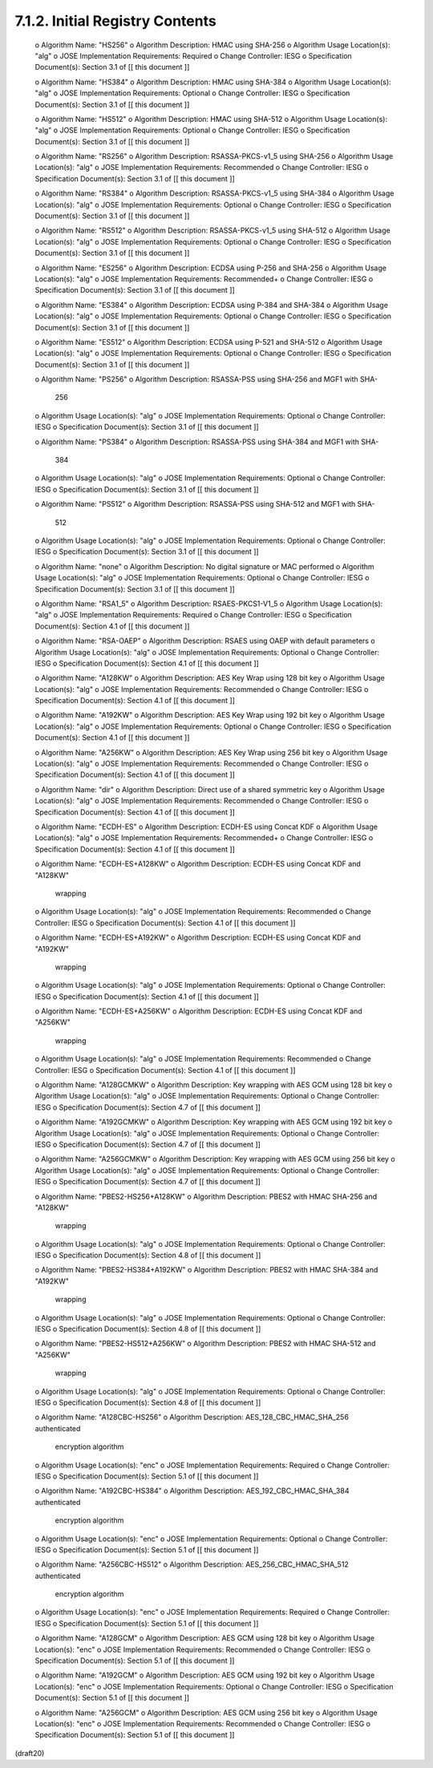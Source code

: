 7.1.2. Initial Registry Contents
^^^^^^^^^^^^^^^^^^^^^^^^^^^^^^^^^^^^^^^^^^^^^^^^^^^^^^^^^^^^


   o  Algorithm Name: "HS256"
   o  Algorithm Description: HMAC using SHA-256
   o  Algorithm Usage Location(s): "alg"
   o  JOSE Implementation Requirements: Required
   o  Change Controller: IESG
   o  Specification Document(s): Section 3.1 of [[ this document ]]

   o  Algorithm Name: "HS384"
   o  Algorithm Description: HMAC using SHA-384
   o  Algorithm Usage Location(s): "alg"
   o  JOSE Implementation Requirements: Optional
   o  Change Controller: IESG
   o  Specification Document(s): Section 3.1 of [[ this document ]]

   o  Algorithm Name: "HS512"
   o  Algorithm Description: HMAC using SHA-512
   o  Algorithm Usage Location(s): "alg"
   o  JOSE Implementation Requirements: Optional
   o  Change Controller: IESG
   o  Specification Document(s): Section 3.1 of [[ this document ]]

   o  Algorithm Name: "RS256"
   o  Algorithm Description: RSASSA-PKCS-v1_5 using SHA-256
   o  Algorithm Usage Location(s): "alg"
   o  JOSE Implementation Requirements: Recommended
   o  Change Controller: IESG
   o  Specification Document(s): Section 3.1 of [[ this document ]]

   o  Algorithm Name: "RS384"
   o  Algorithm Description: RSASSA-PKCS-v1_5 using SHA-384
   o  Algorithm Usage Location(s): "alg"
   o  JOSE Implementation Requirements: Optional
   o  Change Controller: IESG
   o  Specification Document(s): Section 3.1 of [[ this document ]]

   o  Algorithm Name: "RS512"
   o  Algorithm Description: RSASSA-PKCS-v1_5 using SHA-512
   o  Algorithm Usage Location(s): "alg"
   o  JOSE Implementation Requirements: Optional
   o  Change Controller: IESG
   o  Specification Document(s): Section 3.1 of [[ this document ]]

   o  Algorithm Name: "ES256"
   o  Algorithm Description: ECDSA using P-256 and SHA-256
   o  Algorithm Usage Location(s): "alg"
   o  JOSE Implementation Requirements: Recommended+
   o  Change Controller: IESG
   o  Specification Document(s): Section 3.1 of [[ this document ]]

   o  Algorithm Name: "ES384"
   o  Algorithm Description: ECDSA using P-384 and SHA-384
   o  Algorithm Usage Location(s): "alg"
   o  JOSE Implementation Requirements: Optional
   o  Change Controller: IESG
   o  Specification Document(s): Section 3.1 of [[ this document ]]

   o  Algorithm Name: "ES512"
   o  Algorithm Description: ECDSA using P-521 and SHA-512
   o  Algorithm Usage Location(s): "alg"
   o  JOSE Implementation Requirements: Optional
   o  Change Controller: IESG
   o  Specification Document(s): Section 3.1 of [[ this document ]]

   o  Algorithm Name: "PS256"
   o  Algorithm Description: RSASSA-PSS using SHA-256 and MGF1 with SHA-
      256
   o  Algorithm Usage Location(s): "alg"
   o  JOSE Implementation Requirements: Optional
   o  Change Controller: IESG
   o  Specification Document(s): Section 3.1 of [[ this document ]]

   o  Algorithm Name: "PS384"
   o  Algorithm Description: RSASSA-PSS using SHA-384 and MGF1 with SHA-
      384
   o  Algorithm Usage Location(s): "alg"
   o  JOSE Implementation Requirements: Optional
   o  Change Controller: IESG
   o  Specification Document(s): Section 3.1 of [[ this document ]]

   o  Algorithm Name: "PS512"
   o  Algorithm Description: RSASSA-PSS using SHA-512 and MGF1 with SHA-
      512
   o  Algorithm Usage Location(s): "alg"
   o  JOSE Implementation Requirements: Optional
   o  Change Controller: IESG
   o  Specification Document(s): Section 3.1 of [[ this document ]]

   o  Algorithm Name: "none"
   o  Algorithm Description: No digital signature or MAC performed
   o  Algorithm Usage Location(s): "alg"
   o  JOSE Implementation Requirements: Optional
   o  Change Controller: IESG
   o  Specification Document(s): Section 3.1 of [[ this document ]]

   o  Algorithm Name: "RSA1_5"
   o  Algorithm Description: RSAES-PKCS1-V1_5
   o  Algorithm Usage Location(s): "alg"
   o  JOSE Implementation Requirements: Required
   o  Change Controller: IESG
   o  Specification Document(s): Section 4.1 of [[ this document ]]

   o  Algorithm Name: "RSA-OAEP"
   o  Algorithm Description: RSAES using OAEP with default parameters
   o  Algorithm Usage Location(s): "alg"
   o  JOSE Implementation Requirements: Optional
   o  Change Controller: IESG
   o  Specification Document(s): Section 4.1 of [[ this document ]]

   o  Algorithm Name: "A128KW"
   o  Algorithm Description: AES Key Wrap using 128 bit key
   o  Algorithm Usage Location(s): "alg"
   o  JOSE Implementation Requirements: Recommended
   o  Change Controller: IESG
   o  Specification Document(s): Section 4.1 of [[ this document ]]

   o  Algorithm Name: "A192KW"
   o  Algorithm Description: AES Key Wrap using 192 bit key
   o  Algorithm Usage Location(s): "alg"
   o  JOSE Implementation Requirements: Optional
   o  Change Controller: IESG
   o  Specification Document(s): Section 4.1 of [[ this document ]]

   o  Algorithm Name: "A256KW"
   o  Algorithm Description: AES Key Wrap using 256 bit key
   o  Algorithm Usage Location(s): "alg"
   o  JOSE Implementation Requirements: Recommended
   o  Change Controller: IESG
   o  Specification Document(s): Section 4.1 of [[ this document ]]

   o  Algorithm Name: "dir"
   o  Algorithm Description: Direct use of a shared symmetric key
   o  Algorithm Usage Location(s): "alg"
   o  JOSE Implementation Requirements: Recommended
   o  Change Controller: IESG
   o  Specification Document(s): Section 4.1 of [[ this document ]]

   o  Algorithm Name: "ECDH-ES"
   o  Algorithm Description: ECDH-ES using Concat KDF
   o  Algorithm Usage Location(s): "alg"
   o  JOSE Implementation Requirements: Recommended+
   o  Change Controller: IESG
   o  Specification Document(s): Section 4.1 of [[ this document ]]

   o  Algorithm Name: "ECDH-ES+A128KW"
   o  Algorithm Description: ECDH-ES using Concat KDF and "A128KW"
      wrapping
   o  Algorithm Usage Location(s): "alg"
   o  JOSE Implementation Requirements: Recommended
   o  Change Controller: IESG
   o  Specification Document(s): Section 4.1 of [[ this document ]]

   o  Algorithm Name: "ECDH-ES+A192KW"
   o  Algorithm Description: ECDH-ES using Concat KDF and "A192KW"
      wrapping
   o  Algorithm Usage Location(s): "alg"
   o  JOSE Implementation Requirements: Optional
   o  Change Controller: IESG
   o  Specification Document(s): Section 4.1 of [[ this document ]]

   o  Algorithm Name: "ECDH-ES+A256KW"
   o  Algorithm Description: ECDH-ES using Concat KDF and "A256KW"
      wrapping
   o  Algorithm Usage Location(s): "alg"
   o  JOSE Implementation Requirements: Recommended
   o  Change Controller: IESG
   o  Specification Document(s): Section 4.1 of [[ this document ]]

   o  Algorithm Name: "A128GCMKW"
   o  Algorithm Description: Key wrapping with AES GCM using 128 bit key
   o  Algorithm Usage Location(s): "alg"
   o  JOSE Implementation Requirements: Optional
   o  Change Controller: IESG
   o  Specification Document(s): Section 4.7 of [[ this document ]]

   o  Algorithm Name: "A192GCMKW"
   o  Algorithm Description: Key wrapping with AES GCM using 192 bit key
   o  Algorithm Usage Location(s): "alg"
   o  JOSE Implementation Requirements: Optional
   o  Change Controller: IESG
   o  Specification Document(s): Section 4.7 of [[ this document ]]

   o  Algorithm Name: "A256GCMKW"
   o  Algorithm Description: Key wrapping with AES GCM using 256 bit key
   o  Algorithm Usage Location(s): "alg"
   o  JOSE Implementation Requirements: Optional
   o  Change Controller: IESG
   o  Specification Document(s): Section 4.7 of [[ this document ]]


   o  Algorithm Name: "PBES2-HS256+A128KW"
   o  Algorithm Description: PBES2 with HMAC SHA-256 and "A128KW"
      wrapping
   o  Algorithm Usage Location(s): "alg"
   o  JOSE Implementation Requirements: Optional
   o  Change Controller: IESG
   o  Specification Document(s): Section 4.8 of [[ this document ]]

   o  Algorithm Name: "PBES2-HS384+A192KW"
   o  Algorithm Description: PBES2 with HMAC SHA-384 and "A192KW"
      wrapping
   o  Algorithm Usage Location(s): "alg"
   o  JOSE Implementation Requirements: Optional
   o  Change Controller: IESG
   o  Specification Document(s): Section 4.8 of [[ this document ]]

   o  Algorithm Name: "PBES2-HS512+A256KW"
   o  Algorithm Description: PBES2 with HMAC SHA-512 and "A256KW"
      wrapping
   o  Algorithm Usage Location(s): "alg"
   o  JOSE Implementation Requirements: Optional
   o  Change Controller: IESG
   o  Specification Document(s): Section 4.8 of [[ this document ]]

   o  Algorithm Name: "A128CBC-HS256"
   o  Algorithm Description: AES_128_CBC_HMAC_SHA_256 authenticated
      encryption algorithm
   o  Algorithm Usage Location(s): "enc"
   o  JOSE Implementation Requirements: Required
   o  Change Controller: IESG
   o  Specification Document(s): Section 5.1 of [[ this document ]]

   o  Algorithm Name: "A192CBC-HS384"
   o  Algorithm Description: AES_192_CBC_HMAC_SHA_384 authenticated
      encryption algorithm
   o  Algorithm Usage Location(s): "enc"
   o  JOSE Implementation Requirements: Optional
   o  Change Controller: IESG
   o  Specification Document(s): Section 5.1 of [[ this document ]]

   o  Algorithm Name: "A256CBC-HS512"
   o  Algorithm Description: AES_256_CBC_HMAC_SHA_512 authenticated
      encryption algorithm
   o  Algorithm Usage Location(s): "enc"
   o  JOSE Implementation Requirements: Required
   o  Change Controller: IESG
   o  Specification Document(s): Section 5.1 of [[ this document ]]

   o  Algorithm Name: "A128GCM"
   o  Algorithm Description: AES GCM using 128 bit key
   o  Algorithm Usage Location(s): "enc"
   o  JOSE Implementation Requirements: Recommended
   o  Change Controller: IESG
   o  Specification Document(s): Section 5.1 of [[ this document ]]

   o  Algorithm Name: "A192GCM"
   o  Algorithm Description: AES GCM using 192 bit key
   o  Algorithm Usage Location(s): "enc"
   o  JOSE Implementation Requirements: Optional
   o  Change Controller: IESG
   o  Specification Document(s): Section 5.1 of [[ this document ]]

   o  Algorithm Name: "A256GCM"
   o  Algorithm Description: AES GCM using 256 bit key
   o  Algorithm Usage Location(s): "enc"
   o  JOSE Implementation Requirements: Recommended
   o  Change Controller: IESG
   o  Specification Document(s): Section 5.1 of [[ this document ]]

(draft20)
